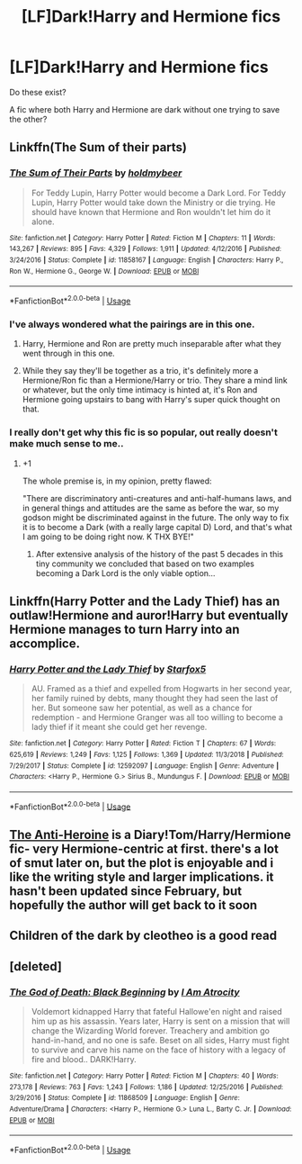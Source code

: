 #+TITLE: [LF]Dark!Harry and Hermione fics

* [LF]Dark!Harry and Hermione fics
:PROPERTIES:
:Author: Mc_Mike_007
:Score: 37
:DateUnix: 1560331627.0
:DateShort: 2019-Jun-12
:FlairText: Request
:END:
Do these exist?

A fic where both Harry and Hermione are dark without one trying to save the other?


** Linkffn(The Sum of their parts)
:PROPERTIES:
:Author: 15_Redstones
:Score: 18
:DateUnix: 1560336966.0
:DateShort: 2019-Jun-12
:END:

*** [[https://www.fanfiction.net/s/11858167/1/][*/The Sum of Their Parts/*]] by [[https://www.fanfiction.net/u/7396284/holdmybeer][/holdmybeer/]]

#+begin_quote
  For Teddy Lupin, Harry Potter would become a Dark Lord. For Teddy Lupin, Harry Potter would take down the Ministry or die trying. He should have known that Hermione and Ron wouldn't let him do it alone.
#+end_quote

^{/Site/:} ^{fanfiction.net} ^{*|*} ^{/Category/:} ^{Harry} ^{Potter} ^{*|*} ^{/Rated/:} ^{Fiction} ^{M} ^{*|*} ^{/Chapters/:} ^{11} ^{*|*} ^{/Words/:} ^{143,267} ^{*|*} ^{/Reviews/:} ^{895} ^{*|*} ^{/Favs/:} ^{4,329} ^{*|*} ^{/Follows/:} ^{1,911} ^{*|*} ^{/Updated/:} ^{4/12/2016} ^{*|*} ^{/Published/:} ^{3/24/2016} ^{*|*} ^{/Status/:} ^{Complete} ^{*|*} ^{/id/:} ^{11858167} ^{*|*} ^{/Language/:} ^{English} ^{*|*} ^{/Characters/:} ^{Harry} ^{P.,} ^{Ron} ^{W.,} ^{Hermione} ^{G.,} ^{George} ^{W.} ^{*|*} ^{/Download/:} ^{[[http://www.ff2ebook.com/old/ffn-bot/index.php?id=11858167&source=ff&filetype=epub][EPUB]]} ^{or} ^{[[http://www.ff2ebook.com/old/ffn-bot/index.php?id=11858167&source=ff&filetype=mobi][MOBI]]}

--------------

*FanfictionBot*^{2.0.0-beta} | [[https://github.com/tusing/reddit-ffn-bot/wiki/Usage][Usage]]
:PROPERTIES:
:Author: FanfictionBot
:Score: 8
:DateUnix: 1560336984.0
:DateShort: 2019-Jun-12
:END:


*** I've always wondered what the pairings are in this one.
:PROPERTIES:
:Author: drmdub
:Score: 1
:DateUnix: 1560350970.0
:DateShort: 2019-Jun-12
:END:

**** Harry, Hermione and Ron are pretty much inseparable after what they went through in this one.
:PROPERTIES:
:Author: 15_Redstones
:Score: 6
:DateUnix: 1560352305.0
:DateShort: 2019-Jun-12
:END:


**** While they say they'll be together as a trio, it's definitely more a Hermione/Ron fic than a Hermione/Harry or trio. They share a mind link or whatever, but the only time intimacy is hinted at, it's Ron and Hermione going upstairs to bang with Harry's super quick thought on that.
:PROPERTIES:
:Author: themegaweirdthrow
:Score: 4
:DateUnix: 1560365611.0
:DateShort: 2019-Jun-12
:END:


*** I really don't get why this fic is so popular, out really doesn't make much sense to me..
:PROPERTIES:
:Author: fenrisragnarok
:Score: 1
:DateUnix: 1560421387.0
:DateShort: 2019-Jun-13
:END:

**** +1

The whole premise is, in my opinion, pretty flawed:

"There are discriminatory anti-creatures and anti-half-humans laws, and in general things and attitudes are the same as before the war, so my godson might be discriminated against in the future. The only way to fix it is to become a Dark (with a really large capital D) Lord, and that's what I am going to be doing right now. K THX BYE!"
:PROPERTIES:
:Author: AhoraMuchachoLiberta
:Score: 2
:DateUnix: 1560525214.0
:DateShort: 2019-Jun-14
:END:

***** After extensive analysis of the history of the past 5 decades in this tiny community we concluded that based on two examples becoming a Dark Lord is the only viable option...
:PROPERTIES:
:Author: fenrisragnarok
:Score: 2
:DateUnix: 1560526157.0
:DateShort: 2019-Jun-14
:END:


** Linkffn(Harry Potter and the Lady Thief) has an outlaw!Hermione and auror!Harry but eventually Hermione manages to turn Harry into an accomplice.
:PROPERTIES:
:Author: 15_Redstones
:Score: 8
:DateUnix: 1560337017.0
:DateShort: 2019-Jun-12
:END:

*** [[https://www.fanfiction.net/s/12592097/1/][*/Harry Potter and the Lady Thief/*]] by [[https://www.fanfiction.net/u/2548648/Starfox5][/Starfox5/]]

#+begin_quote
  AU. Framed as a thief and expelled from Hogwarts in her second year, her family ruined by debts, many thought they had seen the last of her. But someone saw her potential, as well as a chance for redemption - and Hermione Granger was all too willing to become a lady thief if it meant she could get her revenge.
#+end_quote

^{/Site/:} ^{fanfiction.net} ^{*|*} ^{/Category/:} ^{Harry} ^{Potter} ^{*|*} ^{/Rated/:} ^{Fiction} ^{T} ^{*|*} ^{/Chapters/:} ^{67} ^{*|*} ^{/Words/:} ^{625,619} ^{*|*} ^{/Reviews/:} ^{1,249} ^{*|*} ^{/Favs/:} ^{1,125} ^{*|*} ^{/Follows/:} ^{1,369} ^{*|*} ^{/Updated/:} ^{11/3/2018} ^{*|*} ^{/Published/:} ^{7/29/2017} ^{*|*} ^{/Status/:} ^{Complete} ^{*|*} ^{/id/:} ^{12592097} ^{*|*} ^{/Language/:} ^{English} ^{*|*} ^{/Genre/:} ^{Adventure} ^{*|*} ^{/Characters/:} ^{<Harry} ^{P.,} ^{Hermione} ^{G.>} ^{Sirius} ^{B.,} ^{Mundungus} ^{F.} ^{*|*} ^{/Download/:} ^{[[http://www.ff2ebook.com/old/ffn-bot/index.php?id=12592097&source=ff&filetype=epub][EPUB]]} ^{or} ^{[[http://www.ff2ebook.com/old/ffn-bot/index.php?id=12592097&source=ff&filetype=mobi][MOBI]]}

--------------

*FanfictionBot*^{2.0.0-beta} | [[https://github.com/tusing/reddit-ffn-bot/wiki/Usage][Usage]]
:PROPERTIES:
:Author: FanfictionBot
:Score: 5
:DateUnix: 1560337030.0
:DateShort: 2019-Jun-12
:END:


** [[https://archiveofourown.org/works/8132578/chapters/18642415][The Anti-Heroine]] is a Diary!Tom/Harry/Hermione fic- very Hermione-centric at first. there's a lot of smut later on, but the plot is enjoyable and i like the writing style and larger implications. it hasn't been updated since February, but hopefully the author will get back to it soon
:PROPERTIES:
:Author: trichstersongs
:Score: 7
:DateUnix: 1560332889.0
:DateShort: 2019-Jun-12
:END:


** Children of the dark by cleotheo is a good read
:PROPERTIES:
:Author: roflkirkk
:Score: 2
:DateUnix: 1560354763.0
:DateShort: 2019-Jun-12
:END:


** [deleted]
:PROPERTIES:
:Score: 2
:DateUnix: 1560354795.0
:DateShort: 2019-Jun-12
:END:

*** [[https://www.fanfiction.net/s/11868509/1/][*/The God of Death: Black Beginning/*]] by [[https://www.fanfiction.net/u/2306275/I-Am-Atrocity][/I Am Atrocity/]]

#+begin_quote
  Voldemort kidnapped Harry that fateful Hallowe'en night and raised him up as his assassin. Years later, Harry is sent on a mission that will change the Wizarding World forever. Treachery and ambition go hand-in-hand, and no one is safe. Beset on all sides, Harry must fight to survive and carve his name on the face of history with a legacy of fire and blood.. DARK!Harry.
#+end_quote

^{/Site/:} ^{fanfiction.net} ^{*|*} ^{/Category/:} ^{Harry} ^{Potter} ^{*|*} ^{/Rated/:} ^{Fiction} ^{M} ^{*|*} ^{/Chapters/:} ^{40} ^{*|*} ^{/Words/:} ^{273,178} ^{*|*} ^{/Reviews/:} ^{763} ^{*|*} ^{/Favs/:} ^{1,243} ^{*|*} ^{/Follows/:} ^{1,186} ^{*|*} ^{/Updated/:} ^{12/25/2016} ^{*|*} ^{/Published/:} ^{3/29/2016} ^{*|*} ^{/Status/:} ^{Complete} ^{*|*} ^{/id/:} ^{11868509} ^{*|*} ^{/Language/:} ^{English} ^{*|*} ^{/Genre/:} ^{Adventure/Drama} ^{*|*} ^{/Characters/:} ^{<Harry} ^{P.,} ^{Hermione} ^{G.>} ^{Luna} ^{L.,} ^{Barty} ^{C.} ^{Jr.} ^{*|*} ^{/Download/:} ^{[[http://www.ff2ebook.com/old/ffn-bot/index.php?id=11868509&source=ff&filetype=epub][EPUB]]} ^{or} ^{[[http://www.ff2ebook.com/old/ffn-bot/index.php?id=11868509&source=ff&filetype=mobi][MOBI]]}

--------------

*FanfictionBot*^{2.0.0-beta} | [[https://github.com/tusing/reddit-ffn-bot/wiki/Usage][Usage]]
:PROPERTIES:
:Author: FanfictionBot
:Score: 1
:DateUnix: 1560354810.0
:DateShort: 2019-Jun-12
:END:
